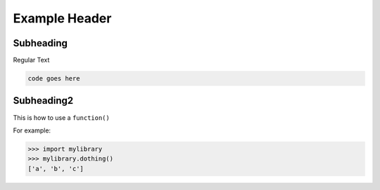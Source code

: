 Example Header
=====

.. _subheading:

Subheading
------------

Regular Text

.. code-block:: console

   code goes here

Subheading2
----------------

This is how to use a ``function()``


For example:

>>> import mylibrary
>>> mylibrary.dothing()
['a', 'b', 'c']

